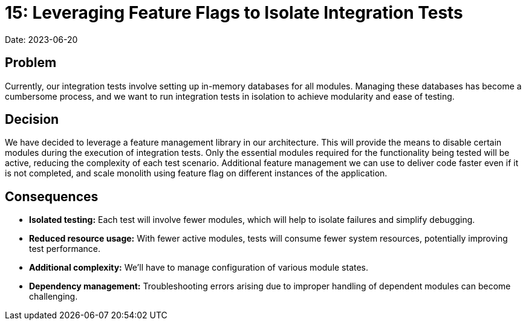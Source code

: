 = 15: Leveraging Feature Flags to Isolate Integration Tests

Date: 2023-06-20

== Problem
Currently, our integration tests involve setting up in-memory databases for all modules.
Managing these databases has become a cumbersome process, and we want to run integration tests in isolation to achieve modularity and ease of testing.

== Decision
We have decided to leverage a feature management library in our architecture.
This will provide the means to disable certain modules during the execution of integration tests.
Only the essential modules required for the functionality being tested will be active, reducing the complexity of each test scenario.
Additional feature management we can use to deliver code faster even if it is not completed, and scale monolith using feature flag on different instances of the application.

== Consequences
- *Isolated testing:* Each test will involve fewer modules, which will help to isolate failures and simplify debugging.
- *Reduced resource usage:* With fewer active modules, tests will consume fewer system resources, potentially improving test performance.
- *Additional complexity:* We'll have to manage configuration of various module states.
- *Dependency management:* Troubleshooting errors arising due to improper handling of dependent modules can become challenging.